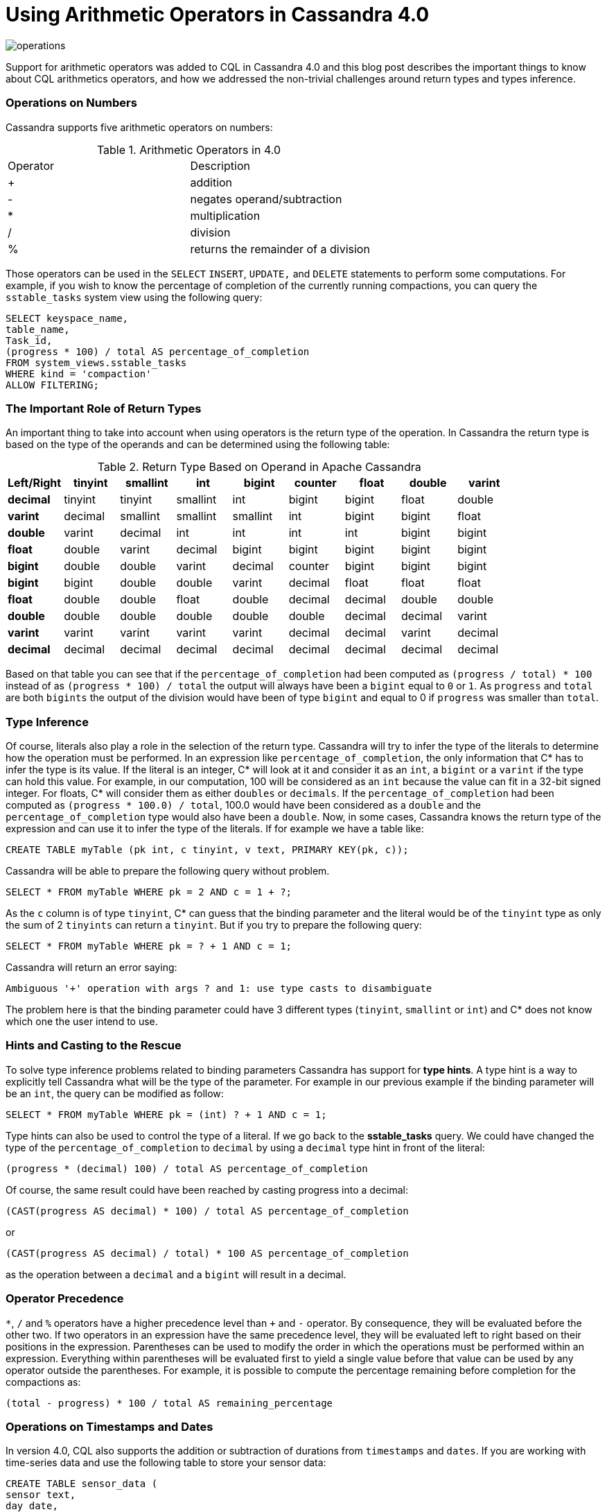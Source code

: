 = Using Arithmetic Operators in Cassandra 4.0
:page-layout: single-post
:page-role: blog-post
:page-post-date: December 21, 2021
:page-post-author: Benjamin Lerer
:description: The Apache Cassandra Community
:keywords: 

image:blog/using-arithmetic-operators-in-cassandra-4.0-unsplash-bekky-bekks.jpg[operations]

Support for arithmetic operators was added to CQL in Cassandra 4.0 and this blog post describes the important things to know about CQL arithmetics operators, and how we addressed the non-trivial challenges around return types and types inference.

=== Operations on Numbers
Cassandra supports five arithmetic operators on numbers:
// adding a table and assuming symbols aren’t an issue. Fingers crossed.

.Arithmetic Operators in 4.0
[cols="1,1"]
|===
|Operator |Description
|+ |addition 
|- |negates operand/subtraction
|* |multiplication
|/ |division
|% |returns the remainder of a division
|===
Those operators can be used in the `SELECT` `INSERT`, `UPDATE,` and `DELETE` statements to perform some computations. For example, if you wish to know the percentage of completion of the currently running compactions, you can query the `sstable_tasks` system view using the following query:
[source,java]
---- 
SELECT keyspace_name,
table_name,
Task_id,
(progress * 100) / total AS percentage_of_completion
FROM system_views.sstable_tasks
WHERE kind = 'compaction'
ALLOW FILTERING;
----
=== The Important Role of Return Types
An important thing to take into account when using operators is the return type of the operation. In Cassandra the return type is based on the type of the operands and can be determined using the following table:

.Return Type Based on Operand in Apache Cassandra
[cols="1s,1,1,1,1,1,1,1,1,stripes=even"]
|===
|Left/Right |tinyint |smallint |int |bigint |counter |float |double |varint |decimal

|tinyint |tinyint |smallint |int |bigint |bigint |float |double |varint |decimal 

|smallint |smallint |smallint |int |bigint |bigint |float |double |varint |decimal  

|int |int |int |int |bigint |bigint |float |double |varint |decimal

|bigint |bigint |bigint |bigint |bigint |bigint |double |double |varint | decimal
|counter |bigint |bigint |bigint |bigint |bigint |double |double |varint |decimal

|float |float |float |float |double |double |float |double |decimal |decimal

|double |double |double |double |double |double |double |double |decimal |decimal
|varint |varint |varint |varint |varint |varint |decimal |decimal |varint |decimal

|decimal |decimal |decimal |decimal |decimal |decimal |decimal |decimal |decimal |decimal
|===
Based on that table you can see that if the `percentage_of_completion` had been computed as `(progress / total) * 100` instead of as `(progress * 100) / total` the output will always have been a `bigint` equal to `0` or `1`. As `progress` and `total` are both `bigints` the output of the division would have been of type `bigint` and equal to 0 if `progress` was smaller than `total`.

=== Type Inference
Of course, literals also play a role in the selection of the return type. Cassandra will try to infer the type of the literals to determine how the operation must be performed.
In an expression like `percentage_of_completion`, the only information that C* has to infer the type is its value.
If the literal is an integer, C* will look at it and consider it as an `int`, a `bigint` or a `varint` if the type can hold this value. For example, in our computation, 100 will be considered as an `int` because the value can fit in a 32-bit signed integer.
For floats, C* will consider them as either `doubles` or `decimals`.
If the `percentage_of_completion` had been computed as `(progress * 100.0) / total`, 100.0 would have been considered as a `double` and the `percentage_of_completion` type would also have been a `double`.
Now, in some cases, Cassandra knows the return type of the expression and can use it to infer the type of the literals.
If for example we have a table like:
[source,java]
---- 
CREATE TABLE myTable (pk int, c tinyint, v text, PRIMARY KEY(pk, c));
---- 
Cassandra will be able to prepare the following query without problem.
[source,java]
---- 
SELECT * FROM myTable WHERE pk = 2 AND c = 1 + ?;
----
As the `c` column is of type `tinyint`, C* can guess that the binding parameter and the literal would be of the `tinyint` type as only the sum of 2 `tinyints` can return a `tinyint`.
But if you try to prepare the following query:
[source,java]
---- 
SELECT * FROM myTable WHERE pk = ? + 1 AND c = 1;
----
Cassandra will return an error saying:
[source,java]
---- 
Ambiguous '+' operation with args ? and 1: use type casts to disambiguate
----
The problem here is that the binding parameter could have 3 different types (`tinyint`, `smallint` or `int`) and C* does not know which one the user intend to use.

=== Hints and Casting to the Rescue
To solve type inference problems related to binding parameters Cassandra has support for *type hints*. A type hint is a way to explicitly tell Cassandra what will be the type of the parameter.
For example in our previous example if the binding parameter will be an `int`, the query can be modified as follow:
[source,java]
---- 
SELECT * FROM myTable WHERE pk = (int) ? + 1 AND c = 1;
---- 
Type hints can also be used to control the type of a literal. If we go back to the *sstable_tasks* query. We could have changed the type of the `percentage_of_completion` to `decimal` by using a `decimal` type hint in front of the literal:
[source,java]
---- 
(progress * (decimal) 100) / total AS percentage_of_completion
---- 
Of course, the same result could have been reached by casting progress into a decimal:
[source,java]
---- 
(CAST(progress AS decimal) * 100) / total AS percentage_of_completion
---- 
or
[source,java]
---- 
(CAST(progress AS decimal) / total) * 100 AS percentage_of_completion
---- 
as the operation between a `decimal` and a `bigint` will result in a decimal.

=== Operator Precedence
`*`, `/` and `%` operators have a higher precedence level than `+` and `-` operator. By consequence, they will be evaluated before the other two. If two operators in an expression have the same precedence level, they will be evaluated left to right based on their positions in the expression.
Parentheses can be used to modify the order in which the operations must be performed within an expression. Everything within parentheses will be evaluated first to yield a single value before that value can be used by any operator outside the parentheses.
For example, it is possible to compute the percentage remaining before completion for the compactions as:
[source,java]
---- 
(total - progress) * 100 / total AS remaining_percentage
---- 
=== Operations on Timestamps and Dates
In version 4.0, CQL also supports the addition or subtraction of durations from `timestamps` and `dates`.
If you are working with time-series data and use the following table to store your sensor data:
[source,java]
---- 
CREATE TABLE sensor_data (
sensor text,
day date,
ts timeuuid,
value double,
primary key((sensor, day), ts)
) WITH CLUSTERING ORDER BY (ts DESC)
---- 
You can use the following query to retrieve some statistics on the data from the previous day:
[source,java]
---- 
SELECT sensor, day, min(value), max(value), avg(value)
FROM sensor_data
WHERE sensor = ? AND day = currentdate() - 1d;
----
You can express durations as `(quantity unit)+` like `12h30m` where the unit can be:

* `y`: years (12` months)
* `mo`: months (1 month)
* `w`: weeks (7 days)
* `d`: days (1 day)
* `h`: hours (3,600,000,000,000 nanoseconds)
* `m`: minutes (60,000,000,000 nanoseconds)
* `s`: seconds (1,000,000,000 nanoseconds)
* `ms`: milliseconds (1,000,000 nanoseconds)
* `us` or `µs` : microseconds (1000 nanoseconds)
* `ns`: nanoseconds (1 nanosecond)

=== What About Daylight Savings and Leap Seconds?
Internally the timestamp and date types store information in UTC time. As UTC does not change with a change of seasons arithmetic operations on timestamps and dates are safe and will always return the expected results. However, be aware that the Java libraries used internally by Cassandra, ignore leap seconds.
